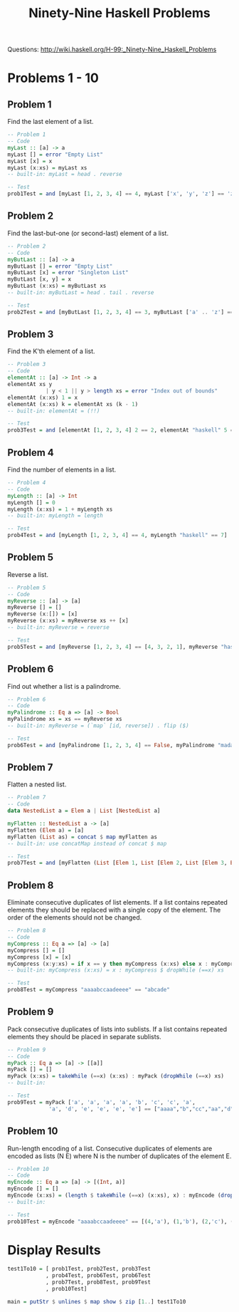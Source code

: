 #+title: Ninety-Nine Haskell Problems
#+property: header-args:haskell :tangle 99-questions.hs

Questions: [[http://wiki.haskell.org/H-99:_Ninety-Nine_Haskell_Problems]]

* Problems 1 - 10
** Problem 1
Find the last element of a list.

#+begin_src haskell
  -- Problem 1
  -- Code
  myLast :: [a] -> a
  myLast [] = error "Empty List"
  myLast [x] = x
  myLast (x:xs) = myLast xs
  -- built-in: myLast = head . reverse

  -- Test
  prob1Test = and [myLast [1, 2, 3, 4] == 4, myLast ['x', 'y', 'z'] == 'z']
#+end_src

** Problem 2
Find the last-but-one (or second-last) element of a list.

#+begin_src haskell
  -- Problem 2
  -- Code
  myButLast :: [a] -> a
  myButLast [] = error "Empty List"
  myButLast [x] = error "Singleton List"
  myButLast [x, y] = x
  myButLast (x:xs) = myButLast xs
  -- built-in: myButLast = head . tail . reverse

  -- Test
  prob2Test = and [myButLast [1, 2, 3, 4] == 3, myButLast ['a' .. 'z'] == 'y']
#+end_src

** Problem 3
Find the K'th element of a list.

#+begin_src haskell
  -- Problem 3
  -- Code
  elementAt :: [a] -> Int -> a
  elementAt xs y
              | y < 1 || y > length xs = error "Index out of bounds"
  elementAt (x:xs) 1 = x
  elementAt (x:xs) k = elementAt xs (k - 1)
  -- built-in: elementAt = (!!)

  -- Test
  prob3Test = and [elementAt [1, 2, 3, 4] 2 == 2, elementAt "haskell" 5 == 'e']
#+end_src

** Problem 4
Find the number of elements in a list.

#+begin_src haskell
  -- Problem 4
  -- Code
  myLength :: [a] -> Int
  myLength [] = 0
  myLength (x:xs) = 1 + myLength xs
  -- built-in: myLength = length

  -- Test
  prob4Test = and [myLength [1, 2, 3, 4] == 4, myLength "haskell" == 7]
#+end_src

** Problem 5
Reverse a list.

#+begin_src haskell
  -- Problem 5
  -- Code
  myReverse :: [a] -> [a]
  myReverse [] = []
  myReverse (x:[]) = [x]
  myReverse (x:xs) = myReverse xs ++ [x]
  -- built-in: myReverse = reverse

  -- Test
  prob5Test = and [myReverse [1, 2, 3, 4] == [4, 3, 2, 1], myReverse "haskell" == "lleksah"]
#+end_src

** Problem 6
Find out whether a list is a palindrome.

#+begin_src haskell
  -- Problem 6
  -- Code
  myPalindrome :: Eq a => [a] -> Bool
  myPalindrome xs = xs == myReverse xs
  -- built-in: myReverse = (`map` [id, reverse]) . flip ($)

  -- Test
  prob6Test = and [myPalindrome [1, 2, 3, 4] == False, myPalindrome "madam" == True]
#+end_src

** Problem 7
Flatten a nested list.

#+begin_src haskell
  -- Problem 7
  -- Code
  data NestedList a = Elem a | List [NestedList a]

  myFlatten :: NestedList a -> [a]
  myFlatten (Elem a) = [a]
  myFlatten (List as) = concat $ map myFlatten as
  -- built-in: use concatMap instead of concat $ map

  -- Test
  prob7Test = and [myFlatten (List [Elem 1, List [Elem 2, List [Elem 3, Elem 4], Elem 5]]) == [1,2,3,4,5], null (myFlatten (List []))]
#+end_src

** Problem 8
Eliminate consecutive duplicates of list elements.
If a list contains repeated elements they should be replaced with a single copy of the element. The order of the elements should not be changed. 

#+begin_src haskell
  -- Problem 8
  -- Code
  myCompress :: Eq a => [a] -> [a]
  myCompress [] = []
  myCompress [x] = [x]
  myCompress (x:y:xs) = if x == y then myCompress (x:xs) else x : myCompress (y:xs)
  -- built-in: myCompress (x:xs) = x : myCompress $ dropWhile (==x) xs

  -- Test
  prob8Test = myCompress "aaaabccaadeeee" == "abcade"
#+end_src

** Problem 9
Pack consecutive duplicates of lists into sublists.
If a list contains repeated elements they should be placed in separate sublists. 

#+begin_src haskell
  -- Problem 9
  -- Code
  myPack :: Eq a => [a] -> [[a]]
  myPack [] = []
  myPack (x:xs) = takeWhile (==x) (x:xs) : myPack (dropWhile (==x) xs)
  -- built-in: 

  -- Test
  prob9Test = myPack ['a', 'a', 'a', 'a', 'b', 'c', 'c', 'a', 
               'a', 'd', 'e', 'e', 'e', 'e'] == ["aaaa","b","cc","aa","d","eeee"]
#+end_src

** Problem 10
Run-length encoding of a list.
Consecutive duplicates of elements are encoded as lists (N E) where N is the number of duplicates of the element E. 

#+begin_src haskell
  -- Problem 10 
  -- Code
  myEncode :: Eq a => [a] -> [(Int, a)]
  myEncode [] = []
  myEncode (x:xs) = (length $ takeWhile (==x) (x:xs), x) : myEncode (dropWhile (==x) xs)
  -- built-in: 

  -- Test
  prob10Test = myEncode "aaaabccaadeeee" == [(4,'a'), (1,'b'), (2,'c'), (2,'a'), (1,'d'), (4,'e')]
#+end_src

* Display Results

#+begin_src haskell
  test1To10 = [ prob1Test, prob2Test, prob3Test
              , prob4Test, prob6Test, prob6Test
              , prob7Test, prob8Test, prob9Test
              , prob10Test]

  main = putStr $ unlines $ map show $ zip [1..] test1To10
#+end_src

